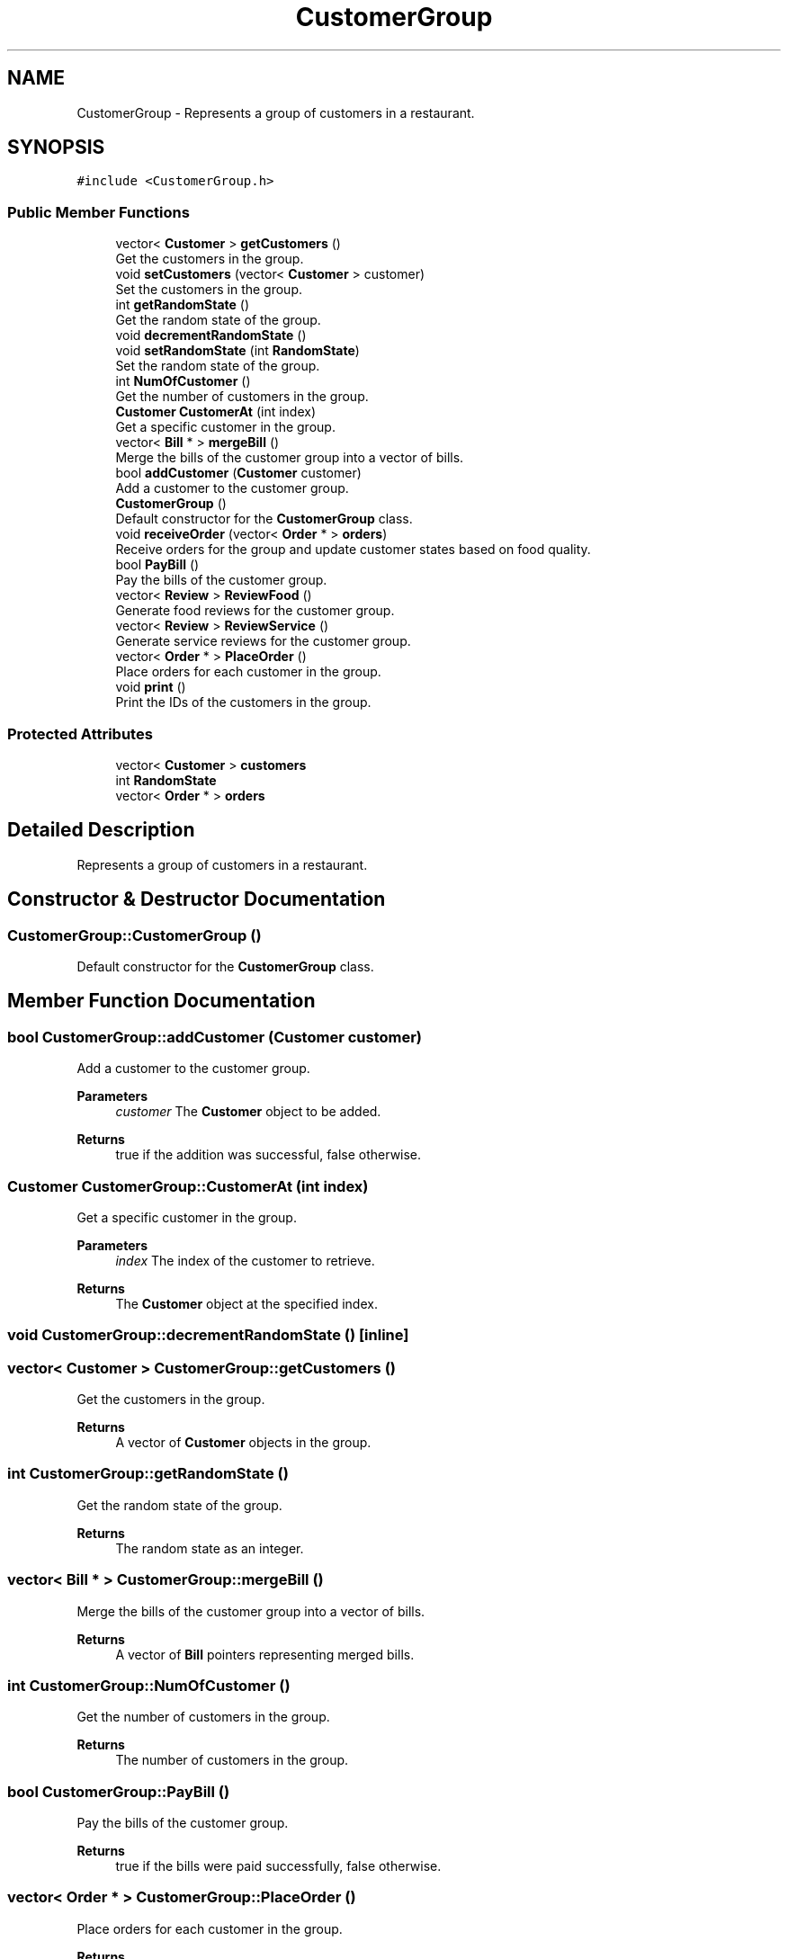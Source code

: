 .TH "CustomerGroup" 3 "Cheat GBT" \" -*- nroff -*-
.ad l
.nh
.SH NAME
CustomerGroup \- Represents a group of customers in a restaurant\&.  

.SH SYNOPSIS
.br
.PP
.PP
\fC#include <CustomerGroup\&.h>\fP
.SS "Public Member Functions"

.in +1c
.ti -1c
.RI "vector< \fBCustomer\fP > \fBgetCustomers\fP ()"
.br
.RI "Get the customers in the group\&. "
.ti -1c
.RI "void \fBsetCustomers\fP (vector< \fBCustomer\fP > customer)"
.br
.RI "Set the customers in the group\&. "
.ti -1c
.RI "int \fBgetRandomState\fP ()"
.br
.RI "Get the random state of the group\&. "
.ti -1c
.RI "void \fBdecrementRandomState\fP ()"
.br
.ti -1c
.RI "void \fBsetRandomState\fP (int \fBRandomState\fP)"
.br
.RI "Set the random state of the group\&. "
.ti -1c
.RI "int \fBNumOfCustomer\fP ()"
.br
.RI "Get the number of customers in the group\&. "
.ti -1c
.RI "\fBCustomer\fP \fBCustomerAt\fP (int index)"
.br
.RI "Get a specific customer in the group\&. "
.ti -1c
.RI "vector< \fBBill\fP * > \fBmergeBill\fP ()"
.br
.RI "Merge the bills of the customer group into a vector of bills\&. "
.ti -1c
.RI "bool \fBaddCustomer\fP (\fBCustomer\fP customer)"
.br
.RI "Add a customer to the customer group\&. "
.ti -1c
.RI "\fBCustomerGroup\fP ()"
.br
.RI "Default constructor for the \fBCustomerGroup\fP class\&. "
.ti -1c
.RI "void \fBreceiveOrder\fP (vector< \fBOrder\fP * > \fBorders\fP)"
.br
.RI "Receive orders for the group and update customer states based on food quality\&. "
.ti -1c
.RI "bool \fBPayBill\fP ()"
.br
.RI "Pay the bills of the customer group\&. "
.ti -1c
.RI "vector< \fBReview\fP > \fBReviewFood\fP ()"
.br
.RI "Generate food reviews for the customer group\&. "
.ti -1c
.RI "vector< \fBReview\fP > \fBReviewService\fP ()"
.br
.RI "Generate service reviews for the customer group\&. "
.ti -1c
.RI "vector< \fBOrder\fP * > \fBPlaceOrder\fP ()"
.br
.RI "Place orders for each customer in the group\&. "
.ti -1c
.RI "void \fBprint\fP ()"
.br
.RI "Print the IDs of the customers in the group\&. "
.in -1c
.SS "Protected Attributes"

.in +1c
.ti -1c
.RI "vector< \fBCustomer\fP > \fBcustomers\fP"
.br
.ti -1c
.RI "int \fBRandomState\fP"
.br
.ti -1c
.RI "vector< \fBOrder\fP * > \fBorders\fP"
.br
.in -1c
.SH "Detailed Description"
.PP 
Represents a group of customers in a restaurant\&. 
.SH "Constructor & Destructor Documentation"
.PP 
.SS "CustomerGroup::CustomerGroup ()"

.PP
Default constructor for the \fBCustomerGroup\fP class\&. 
.SH "Member Function Documentation"
.PP 
.SS "bool CustomerGroup::addCustomer (\fBCustomer\fP customer)"

.PP
Add a customer to the customer group\&. 
.PP
\fBParameters\fP
.RS 4
\fIcustomer\fP The \fBCustomer\fP object to be added\&. 
.RE
.PP
\fBReturns\fP
.RS 4
true if the addition was successful, false otherwise\&. 
.RE
.PP

.SS "\fBCustomer\fP CustomerGroup::CustomerAt (int index)"

.PP
Get a specific customer in the group\&. 
.PP
\fBParameters\fP
.RS 4
\fIindex\fP The index of the customer to retrieve\&. 
.RE
.PP
\fBReturns\fP
.RS 4
The \fBCustomer\fP object at the specified index\&. 
.RE
.PP

.SS "void CustomerGroup::decrementRandomState ()\fC [inline]\fP"

.SS "vector< \fBCustomer\fP > CustomerGroup::getCustomers ()"

.PP
Get the customers in the group\&. 
.PP
\fBReturns\fP
.RS 4
A vector of \fBCustomer\fP objects in the group\&. 
.RE
.PP

.SS "int CustomerGroup::getRandomState ()"

.PP
Get the random state of the group\&. 
.PP
\fBReturns\fP
.RS 4
The random state as an integer\&. 
.RE
.PP

.SS "vector< \fBBill\fP * > CustomerGroup::mergeBill ()"

.PP
Merge the bills of the customer group into a vector of bills\&. 
.PP
\fBReturns\fP
.RS 4
A vector of \fBBill\fP pointers representing merged bills\&. 
.RE
.PP

.SS "int CustomerGroup::NumOfCustomer ()"

.PP
Get the number of customers in the group\&. 
.PP
\fBReturns\fP
.RS 4
The number of customers in the group\&. 
.RE
.PP

.SS "bool CustomerGroup::PayBill ()"

.PP
Pay the bills of the customer group\&. 
.PP
\fBReturns\fP
.RS 4
true if the bills were paid successfully, false otherwise\&. 
.RE
.PP

.SS "vector< \fBOrder\fP * > CustomerGroup::PlaceOrder ()"

.PP
Place orders for each customer in the group\&. 
.PP
\fBReturns\fP
.RS 4
A vector of \fBOrder\fP pointers representing the placed orders\&. 
.RE
.PP

.SS "void CustomerGroup::print ()"

.PP
Print the IDs of the customers in the group\&. 
.SS "void CustomerGroup::receiveOrder (vector< \fBOrder\fP * > orders)"

.PP
Receive orders for the group and update customer states based on food quality\&. 
.PP
\fBParameters\fP
.RS 4
\fIorders\fP A vector of \fBOrder\fP pointers to be received\&. 
.RE
.PP

.SS "vector< \fBReview\fP > CustomerGroup::ReviewFood ()"

.PP
Generate food reviews for the customer group\&. 
.PP
\fBReturns\fP
.RS 4
A vector of \fBReview\fP objects representing food reviews\&. 
.RE
.PP

.SS "vector< \fBReview\fP > CustomerGroup::ReviewService ()"

.PP
Generate service reviews for the customer group\&. 
.PP
\fBReturns\fP
.RS 4
A vector of \fBReview\fP objects representing service reviews\&. 
.RE
.PP

.SS "void CustomerGroup::setCustomers (vector< \fBCustomer\fP > customer)"

.PP
Set the customers in the group\&. 
.PP
\fBParameters\fP
.RS 4
\fIcustomer\fP A vector of \fBCustomer\fP objects to set as the group\&. 
.RE
.PP

.SS "void CustomerGroup::setRandomState (int RandomState)"

.PP
Set the random state of the group\&. 
.PP
\fBParameters\fP
.RS 4
\fIRandomState\fP The random state to be set\&. 
.RE
.PP

.SH "Member Data Documentation"
.PP 
.SS "vector<\fBCustomer\fP> CustomerGroup::customers\fC [protected]\fP"

.SS "vector<\fBOrder\fP*> CustomerGroup::orders\fC [protected]\fP"

.SS "int CustomerGroup::RandomState\fC [protected]\fP"


.SH "Author"
.PP 
Generated automatically by Doxygen for Cheat GBT from the source code\&.
